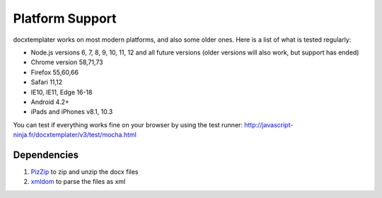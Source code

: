 ..  _platform_support:

.. index::
   single: platform_support

Platform Support
================

docxtemplater works on most modern platforms, and also some older ones. Here is a list of what is tested regularly:

- Node.js versions 6, 7, 8, 9, 10, 11, 12 and all future versions (older versions will also work, but support has ended)
- Chrome version 58,71,73
- Firefox 55,60,66
- Safari 11,12
- IE10, IE11, Edge 16-18
- Android 4.2+
- iPads and iPhones v8.1, 10.3

You can test if everything works fine on your browser by using the test runner: http://javascript-ninja.fr/docxtemplater/v3/test/mocha.html

Dependencies
------------

1. `PizZip`_  to zip and unzip the docx files
2. `xmldom`_  to parse the files as xml

.. _`PizZip`: https://github.com/open-xml-templating/pizzip
.. _`xmldom`: https://github.com/jindw/xmldom
